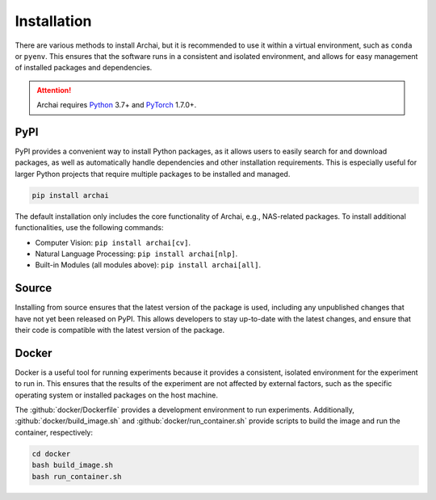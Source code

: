 Installation
============

There are various methods to install Archai, but it is recommended to use it within a virtual environment, such as ``conda`` or ``pyenv``. This ensures that the software runs in a consistent and isolated environment, and allows for easy management of installed packages and dependencies.

.. attention::

   Archai requires `Python <http://python.org>`_ 3.7+ and `PyTorch <https://pytorch.org>`_ 1.7.0+.

PyPI
----

PyPI provides a convenient way to install Python packages, as it allows users to easily search for and download packages, as well as automatically handle dependencies and other installation requirements. This is especially useful for larger Python projects that require multiple packages to be installed and managed.

.. code-block:: sh

    pip install archai

The default installation only includes the core functionality of Archai, e.g., NAS-related packages. To install additional functionalities, use the following commands:

* Computer Vision: ``pip install archai[cv]``.
* Natural Language Processing: ``pip install archai[nlp]``.
* Built-in Modules (all modules above): ``pip install archai[all]``.

Source
------

Installing from source ensures that the latest version of the package is used, including any unpublished changes that have not yet been released on PyPI. This allows developers to stay up-to-date with the latest changes, and ensure that their code is compatible with the latest version of the package.

.. tab:: Linux/MacOS

    .. code-block:: sh

        git clone https://github.com/microsoft/archai.git
        cd archai/scripts
        install.sh

.. tab:: Windows

    .. code-block:: bat

        git clone https://github.com/microsoft/archai.git
        cd archai/scripts
        .\install.bat

Docker
------

Docker is a useful tool for running experiments because it provides a consistent, isolated environment for the experiment to run in. This ensures that the results of the experiment are not affected by external factors, such as the specific operating system or installed packages on the host machine.

The :github:`docker/Dockerfile` provides a development environment to run experiments. Additionally, :github:`docker/build_image.sh` and :github:`docker/run_container.sh` provide scripts to build the image and run the container, respectively:

.. code-block:: sh

    cd docker
    bash build_image.sh
    bash run_container.sh
